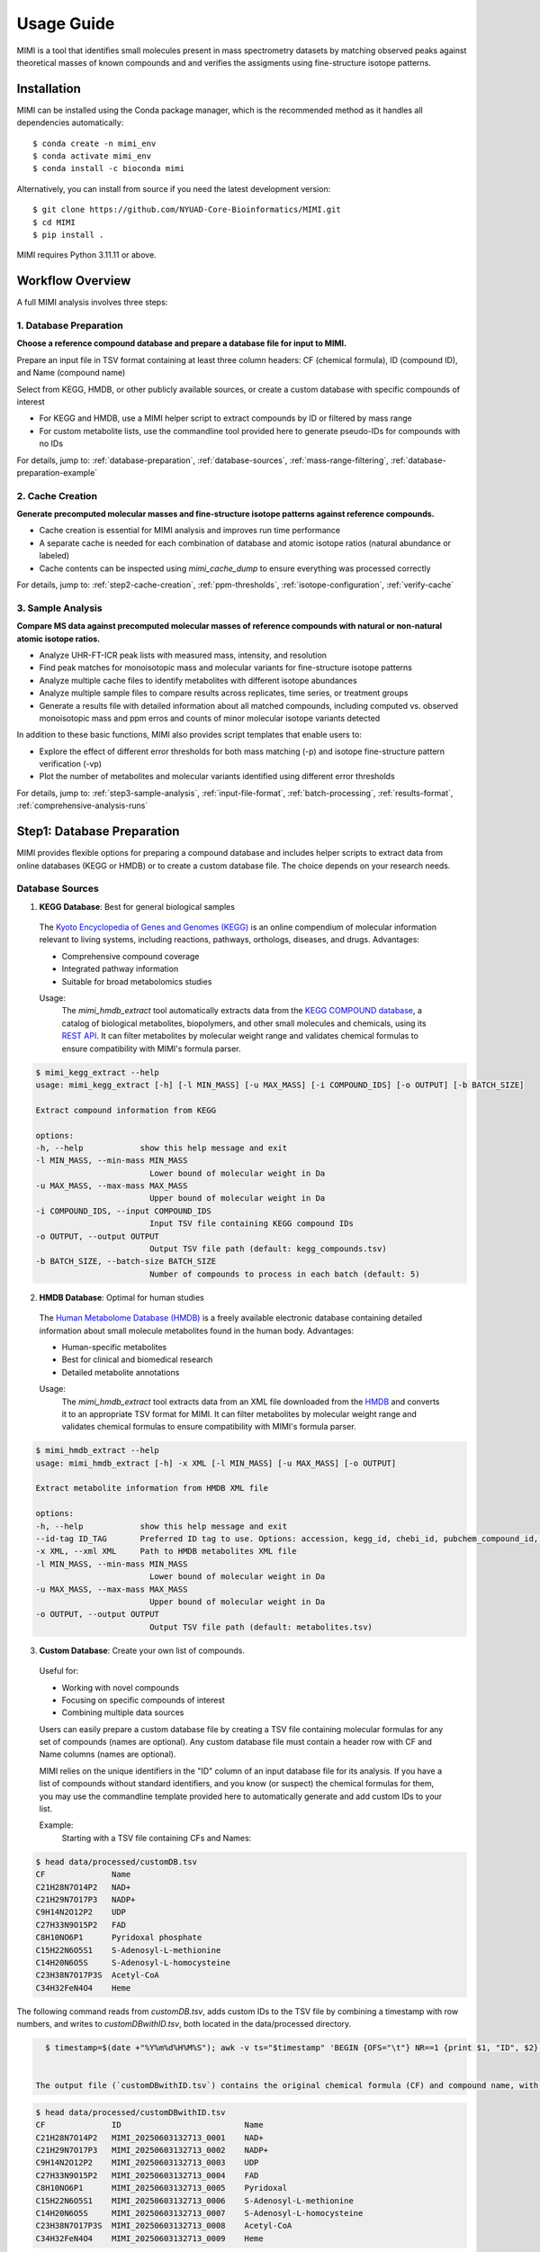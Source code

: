 Usage Guide
===========

MIMI is a tool that identifies small molecules present in mass spectrometry datasets by matching observed peaks against theoretical masses of known compounds and and verifies the assigments using fine-structure isotope patterns.

.. _installation:

Installation
------------

MIMI can be installed using the Conda package manager, which is the recommended method as it handles all dependencies automatically::

    $ conda create -n mimi_env
    $ conda activate mimi_env
    $ conda install -c bioconda mimi


Alternatively, you can install from source if you need the latest development version::

    $ git clone https://github.com/NYUAD-Core-Bioinformatics/MIMI.git
    $ cd MIMI
    $ pip install .

MIMI requires Python 3.11.11 or above.

Workflow Overview
-----------------

A full MIMI analysis involves three steps:


1. Database Preparation
~~~~~~~~~~~~~~~~~~~~~~~~

**Choose a reference compound database and prepare a database file for input to MIMI.**

Prepare an input file in TSV format containing at least three column headers: CF (chemical formula), ID (compound ID), and Name (compound name)

Select from KEGG, HMDB, or other publicly available sources, or create a custom database with specific compounds of interest

- For KEGG and HMDB, use a MIMI helper script to extract compounds by ID or filtered by mass range
- For custom metabolite lists, use the commandline tool provided here to generate pseudo-IDs for compounds with no IDs

For details, jump to: 
:ref:`database-preparation`, :ref:`database-sources`, :ref:`mass-range-filtering`, :ref:`database-preparation-example`


2. Cache Creation
~~~~~~~~~~~~~~~~~~

**Generate precomputed molecular masses and fine-structure isotope patterns against reference compounds.**

* Cache creation is essential for MIMI analysis and improves run time performance
* A separate cache is needed for each combination of database and atomic isotope ratios (natural abundance or labeled)
* Cache contents can be inspected using `mimi_cache_dump` to ensure everything was processed correctly

For details, jump to: 
:ref:`step2-cache-creation`, :ref:`ppm-thresholds`, :ref:`isotope-configuration`, :ref:`verify-cache`


3. Sample Analysis
~~~~~~~~~~~~~~~~~~~

**Compare MS data against precomputed molecular masses of reference compounds with natural or non-natural atomic isotope ratios.**

- Analyze UHR-FT-ICR peak lists with measured mass, intensity, and resolution
- Find peak matches for monoisotopic mass and molecular variants for fine-structure isotope patterns
- Analyze multiple cache files to identify metabolites with different isotope abundances
- Analyze multiple sample files to compare results across replicates, time series, or treatment groups
- Generate a results file with detailed information about all matched compounds, including computed vs. observed monoisotopic mass and ppm erros and counts of minor molecular isotope variants detected 

In addition to these basic functions, MIMI also provides script templates that enable users to:

- Explore the effect of different error thresholds for both mass matching (-p) and isotope fine-structure pattern verification (-vp)
- Plot the number of metabolites and molecular variants identified using different error thresholds

For details, jump to: 
:ref:`step3-sample-analysis`, :ref:`input-file-format`, :ref:`batch-processing`, :ref:`results-format`, :ref:`comprehensive-analysis-runs`


.. _database-preparation:

Step1: Database Preparation
---------------------------

MIMI provides flexible options for preparing a compound database and includes helper scripts to extract data from online databases (KEGG or HMDB) or to create a custom database file. The choice depends on your research needs.

.. _database-sources:

Database Sources
~~~~~~~~~~~~~~~~

1. **KEGG Database**: Best for general biological samples

  The `Kyoto Encyclopedia of Genes and Genomes (KEGG) <https://hmdb.ca/>`_ is an online compendium of molecular information relevant to living systems, including reactions, pathways, orthologs, diseases, and drugs. Advantages:

  - Comprehensive compound coverage
  - Integrated pathway information
  - Suitable for broad metabolomics studies

  Usage:
    The `mimi_hmdb_extract` tool automatically extracts data from the `KEGG COMPOUND database <https://www.genome.jp/kegg/compound/>`_, a catalog of biological metabolites, biopolymers, and other small molecules and chemicals, using its `REST API <https://www.kegg.jp/kegg/rest/keggapi.html>`_. It can filter metabolites by molecular weight range and validates chemical formulas to ensure compatibility with MIMI's formula parser. 

.. code-block:: text

    $ mimi_kegg_extract --help
    usage: mimi_kegg_extract [-h] [-l MIN_MASS] [-u MAX_MASS] [-i COMPOUND_IDS] [-o OUTPUT] [-b BATCH_SIZE]

    Extract compound information from KEGG

    options:
    -h, --help            show this help message and exit
    -l MIN_MASS, --min-mass MIN_MASS
                            Lower bound of molecular weight in Da
    -u MAX_MASS, --max-mass MAX_MASS
                            Upper bound of molecular weight in Da
    -i COMPOUND_IDS, --input COMPOUND_IDS
                            Input TSV file containing KEGG compound IDs
    -o OUTPUT, --output OUTPUT
                            Output TSV file path (default: kegg_compounds.tsv)
    -b BATCH_SIZE, --batch-size BATCH_SIZE
                            Number of compounds to process in each batch (default: 5)


2. **HMDB Database**: Optimal for human studies 

  The `Human Metabolome Database (HMDB) <https://hmdb.ca/>`_ is a freely available electronic database containing detailed information about small molecule metabolites found in the human body. Advantages:

  - Human-specific metabolites
  - Best for clinical and biomedical research
  - Detailed metabolite annotations

  Usage:
    The `mimi_hmdb_extract` tool extracts data from an XML file downloaded from the `HMDB <https://www.hmdb.ca/downloads>`_ and converts it to an appropriate TSV format for MIMI. It can filter metabolites by molecular weight range and validates chemical formulas to ensure compatibility with MIMI's formula parser.

.. code-block:: text

    $ mimi_hmdb_extract --help
    usage: mimi_hmdb_extract [-h] -x XML [-l MIN_MASS] [-u MAX_MASS] [-o OUTPUT]

    Extract metabolite information from HMDB XML file

    options:
    -h, --help            show this help message and exit
    --id-tag ID_TAG       Preferred ID tag to use. Options: accession, kegg_id, chebi_id, pubchem_compound_id, drugbank_id
    -x XML, --xml XML     Path to HMDB metabolites XML file
    -l MIN_MASS, --min-mass MIN_MASS
                            Lower bound of molecular weight in Da
    -u MAX_MASS, --max-mass MAX_MASS
                            Upper bound of molecular weight in Da
    -o OUTPUT, --output OUTPUT
                            Output TSV file path (default: metabolites.tsv)

3. **Custom Database**: Create your own list of compounds.

  Useful for:

  - Working with novel compounds
  - Focusing on specific compounds of interest
  - Combining multiple data sources

  Users can easily prepare a custom database file by creating a TSV file containing molecular formulas for any set of compounds (names are optional). Any custom database file must contain a header row with CF and Name columns (names are optional).

  MIMI relies on the unique identifiers in the "ID" column of an input database file for its analysis. If you have a list of compounds without standard identifiers, and you know (or suspect) the chemical formulas for them, you may use the commandline template provided here to automatically generate and add custom IDs to your list.

  Example:
    Starting with a TSV file containing CFs and Names:

.. code-block:: text

    $ head data/processed/customDB.tsv
    CF              Name
    C21H28N7O14P2   NAD+
    C21H29N7O17P3   NADP+
    C9H14N2O12P2    UDP
    C27H33N9O15P2   FAD
    C8H10NO6P1      Pyridoxal phosphate
    C15H22N6O5S1    S-Adenosyl-L-methionine
    C14H20N6O5S     S-Adenosyl-L-homocysteine
    C23H38N7O17P3S  Acetyl-CoA
    C34H32FeN4O4    Heme


The following command reads from `customDB.tsv`, adds custom IDs to the TSV file by combining a timestamp with row numbers, and writes to `customDBwithID.tsv`, both located in the data/processed directory.


.. code-block:: text
   
    $ timestamp=$(date +"%Y%m%d%H%M%S"); awk -v ts="$timestamp" 'BEGIN {OFS="\t"} NR==1 {print $1, "ID", $2} NR>1 {printf "%s\tMIMI_%s_%04d\t%s\n", $1, ts, NR-1, $2}' data/processed/customDB.tsv | sed 's/\r//' > data/processed/customDBwithID.tsv


  The output file (`customDBwithID.tsv`) contains the original chemical formula (CF) and compound name, with an additional ID column. Each ID is prefixed with `MIMI_` followed by a timestamp and a sequential number, ensuring unique identifiers for each compound.

.. code-block:: text

    $ head data/processed/customDBwithID.tsv
    CF              ID                          Name
    C21H28N7O14P2   MIMI_20250603132713_0001    NAD+
    C21H29N7O17P3   MIMI_20250603132713_0002    NADP+
    C9H14N2O12P2    MIMI_20250603132713_0003    UDP
    C27H33N9O15P2   MIMI_20250603132713_0004    FAD
    C8H10NO6P1      MIMI_20250603132713_0005    Pyridoxal
    C15H22N6O5S1    MIMI_20250603132713_0006    S-Adenosyl-L-methionine
    C14H20N6O5S     MIMI_20250603132713_0007    S-Adenosyl-L-homocysteine
    C23H38N7O17P3S  MIMI_20250603132713_0008    Acetyl-CoA
    C34H32FeN4O4    MIMI_20250603132713_0009    Heme



.. _mass-range-filtering:

Mass Range Filtering
~~~~~~~~~~~~~~~~~~~~

All database preparation methods support mass filtering to focus on your range of interest:

- `-l`: Lower mass limit
  
  - Excludes compounds below specified mass
  - Example: `-l 40` removes compounds < 40 Da
  - Useful for filtering out small molecules/contaminants

- `-u`: Upper mass limit
  
  - Excludes compounds above specified mass
  - Example: `-u 1000` removes compounds > 1000 Da
  - Helps focus on relevant mass ranges

Example: `-l 40 -u 1000` retains only compounds between 40-1000 Da.


.. _database-preparation-example:

Database Preparation Example
~~~~~~~~~~~~~~~~~~~~~~~~~~~~

Here's how to prepare databases from different sources using a typical mass range of 40-1000 Da (based on common MS data ranges):

1. **From KEGG**::


    # Extract compounds
    $ mimi_kegg_extract -l 40 -u 1000 -o data/processed/kegg_compounds_40_1000Da.tsv



    # Example output from KEGG:
    $ head -20  data/processed/kegg_compounds_40_1000Da.tsv 
    # Run Date: 2025-06-09 18:12:24
    # Command: mimi_kegg_extract -l 40 -u 1000 -o data/processed/kegg_compounds_40_1000Da.tsv
    # Number of compounds: 16089     
    #
    # compound         KEGG Compound Database
    # cpd              Release 114.0+/06-09, Jun 25
    #                  Kanehisa Laboratories
    # 
    # Mass range: 40.0-1000.0 Da
    #
    CF          ID      Name
    C5H8O5      C02994  L-Xylono-1,4-lactone
    C7H3Br2NO   C04178  Bromoxynil
    C15H12O4    C16760  Aloe emodin anthrone
    C12H3Cl7O   C15213  2,2',3',4,4',5,5'-Heptachloro-3-biphenylol
    C15H22O3    C22629  5-Dehydro-6-demethoxyfumagillol
    C20H26O2    C15142  3-Methoxy-D-homoestra-1,3,5(10),8-tetraen-17abeta-ol
    C30H46O8    C08876  Neriifolin
    C20H32O2    C15176  17-Methyl-5alpha-androst-2-ene-1alpha,17beta-diol
    C15H10O7    C100726-Hydroxyluteolin

    

    # Sort by compound ID (second column). Skips the comments and header lines.
    $ { head -n 11 data/processed/kegg_compounds_40_1000Da.tsv; tail -n +12 data/processed/kegg_compounds_40_1000Da.tsv | sort -k2,2; } > data/processed/kegg_compounds_40_1000Da_sorted.tsv

    # Finally remove duplicate chemical formulas
    $ { head -n 11 data/processed/kegg_compounds_40_1000Da_sorted.tsv; tail -n +12 data/processed/kegg_compounds_40_1000Da_sorted.tsv | awk '!seen[$1]++'; } > data/processed/kegg_compounds_40_1000Da_sorted_uniq.tsv

    # Count the number of compounds, including the comments and header lines
    $ wc -l data/processed/kegg_compounds_40_1000Da_sorted_uniq.tsv
    8540 data/processed/kegg_compounds_40_1000Da_sorted_uniq.tsv


    # The number of unique compounds
    $ expr 8540 - 11
    8529

2. **From HMDB**::

    # First download the HMDB XML file, then extract compounds
    $ mimi_hmdb_extract -l 40 -u 1000 -x data/raw/hmdb_metabolites.xml -o data/processed/hmdb_compounds_40_1000Da.tsv

    # Example output from HMDB:
    head -20  data/processed/hmdb_compounds_40_1000Da.tsv
    # Run Date: 2025-06-09 19:43:08
    # Command: mimi_hmdb_extract -l 40 -u 1000 -x data/raw/hmdb_metabolites.xml -o data/processed/hmdb_compounds_40_1000Da.tsv
    # Number of metabolites: 121144    
    # HMDB Metabolites Database
    # Version: 5.0
    # HMDB XML Database Creation: 2005-11-16 15:48:42 UTC
    # HMDB XML Database Last Update: 2021-10-13 17:34:04 UTC
    # Mass range: 40.0 to 1000.0 Da
    #
    CF          ID          Name
    C7H11N3O2   HMDB06704   Protein arginine N-methyltransferase 3
    C3H10N2     HMDB60172   Ornithine decarboxylase
    C4H6O3      HMDB06544   2-oxoglutarate receptor 1
    C4H8O3      HMDB00008   L-lactate dehydrogenase A-like 6B
    C19H24O3    HMDB04991   UDP glycosyltransferase 1 family polypeptide A7
    C4H8O3      HMDB00357   Novel protein similar to 3-hydroxymethyl-3-methylglutaryl-Coenzyme A lyase (Hydroxymethylglutaricaciduria)
    C9H12N2O5   HMDB00012   DNA dC->dU-editing enzyme APOBEC-3G
    C9H13N3O4   HMDB00014   DNA dC->dU-editing enzyme APOBEC-3G
    C21H30O4    HMDB00015   Steroid 21-hydroxylase
    C21H30O3    HMDB00016   Steroid 21-hydroxylase



    # Then sort by compound ID (second column). Skips the comments and header lines.
    $ { head -n 10 data/processed/hmdb_compounds_40_1000Da.tsv; tail -n +11 data/processed/hmdb_compounds_40_1000Da.tsv | sort -k2,2; } > data/processed/hmdb_compounds_40_1000Da_sorted.tsv

    # Finally remove duplicate chemical formulas
    $ { head -n 10 data/processed/hmdb_compounds_40_1000Da_sorted.tsv; tail -n +11 data/processed/hmdb_compounds_40_1000Da_sorted.tsv | awk '!seen[$1]++'; } > data/processed/hmdb_compounds_40_1000Da_sorted_uniq.tsv


    # Count the number of unique compounds, including the comments and header lines
    $ wc -l data/processed/hmdb_compounds_40_1000Da_sorted_uniq.tsv
    20112 data/processed/hmdb_compounds_40_1000Da_sorted_uniq.tsv


    # The number of unique compounds
    $ expr 20112 - 10
    20102

The output in both cases will be a TSV file containing:

- Comments and header lines(Database version and last release or update date)
- Chemical formulas (CF)
- Compound IDs (ID)
- Compound names (Name)
- Only compounds within the specified mass range if mass range filtering is used

This mass range we used is suitable for typical MS data, as shown in this example data::

    $ head -4 data/processed/testdata1.asc 
    43.16184    1089317  0.00003
    43.28766    1115802  0.00003
    43.28946    1226947  0.00003
    43.30269    1107425  0.00005
    
    $head -4  data/processed/testdata2.asc 
    43.16185    991278.47   0.00003
    43.28765    1093485.96  0.00003
    43.28946    1104252.3   0.00003
    43.3027     1018831	    0.00005



    $tail  -4  data/processed/testdata1.asc 
    999.50487   2941816 0.02121
    999.52689   2547575 0.01782
    999.90084   1347088 0.00892
    999.99347   2578292 0.00277
    
    $tail  -4  data/processed/testdata2.asc 
    999.50507   2794725.2   0.02121
    999.52709   2343769     0.01782
    999.90104   1225850.08  0.00892
    999.99367   2552509.08  0.00277


.. _step2-cache-creation:

Step2: Cache Creation
---------------------

Create cache files to store precomputed molecular masses and isotope patterns. This step is essential for:

- Fast analysis performance
- Initial setup before any analysis
- Updates when:

    * Database changes
    * Isotope settings change
    * New project begins

.. code-block:: text

    $ mimi_cache_create  --help
    usage: mimi_cache_create [-h] [-l JSON] [-n CUTOFF] -d DBTSV [DBTSV ...] -i {pos,neg} -c DBBINARY

    Molecular Isotope Mass Identifier

    options:
    -h, --help            show this help message and exit
    -l JSON, --label JSON
                            Labeled atoms
    -n CUTOFF, --noise CUTOFF
                            Threshold for filtering molecular isotope variants with relative abundance below CUTOFF w.r.t. the monoisotopic mass (defaults to 1e-5)
    -d DBTSV [DBTSV ...], --dbfile DBTSV [DBTSV ...]
                            File(s) with list of compounds
    -i {pos,neg}, --ion {pos,neg}
                            Ionisation mode
    -c DBBINARY, --cache DBBINARY
                            Binary DB output file (if not specified, will use base name from JSON file)

For natural abundance compounds, use:

.. code-block:: text

    $ mimi_cache_create -i neg -d data/processed/kegg_compounds_40_1000Da_sorted_uniq.tsv -c outdir/nat_nist

Expected Output: A binary cache file containing precomputed masses and isotope patterns for all compounds in your database.
This file will be used for fast matching during analysis.

.. _isotope-configuration:

Isotope Configuration
~~~~~~~~~~~~~~~~~~~~~

MIMI uses atomic weights and natural isotope abundances from the National Institute of Standards and Technology (NIST). The original data, sourced from the `NIST Atomic Weights database <https://www.nist.gov/pml/atomic-weights-and-isotopic-compositions-relative-atomic-masses>`_, was converted from plain text to JSON format for easier processing and is distributed with MIMI as `natural_isotope_abundance_NIST.json <https://raw.githubusercontent.com/NYUAD-Core-Bioinformatics/MIMI/refs/heads/main/mimi/data/natural_isotope_abundance_NIST.json>`_. This file serves as the foundation for all isotopic calculations.

For each element in `natural_isotope_abundance_NIST.json`, it provides detailed information about all its naturally occurring isotopes, including:

1. **Element Organization**: Data is organized by element symbol (e.g., "H", "C", "O", etc.)
2. **Isotope Information**: For each isotope of an element, the file includes:

   - `periodic_number`: The atomic number of the element
   - `element_symbol`: The chemical symbol of the element
   - `nominal_mass`: The mass number (number of protons + neutrons)
   - `exact_mass`: The precise atomic mass in atomic mass units (u)
   - `isotope_abundance`: The relative abundance of the isotope in nature

Example entry for Carbon (C) in `natural_isotope_abundance_NIST.json <https://raw.githubusercontent.com/NYUAD-Core-Bioinformatics/MIMI/refs/heads/main/mimi/data/natural_isotope_abundance_NIST.json>`_:

.. code-block:: text

    "C": [
        {
            "periodic_number": 6,
            "element_symbol": "C",
            "nominal_mass": 12,
            "exact_mass": 12.0,
            "isotope_abundance": 0.9893
        },
        {
            "periodic_number": 6,
            "element_symbol": "C",
            "nominal_mass": 13,
            "exact_mass": 13.00335483507,
            "isotope_abundance": 0.0107
        }
    ]

This data is used for:

- Calculating exact molecular masses
- Determining molecular isotope patterns
- Computing Molecular abundances



.. _label-option:

The --label Option for Stable Isotope Labeling
~~~~~~~~~~~~~~~~~~~~~~~~~~~~~~~~~~~~~~~~~~~~~~

For samples with stable isotope labeling, you can override the natural abundance values using the `--label` (`-l`) option with a custom JSON file. This is particularly useful for experimental studies using stable isotope labeling with:

- Carbon (13C)
- Hydrogen (2H)
- Nitrogen (15N)
- Oxygen (17O, 18O)
- Sulfur (33S, 34S)

Key points about the `--label` option:

- Only specify the elements you want to override
- Isotope abundances must sum to 1.0 (MIMI verifies this)

Example: For 95% 13C labeling, you can use the provided configuration file at `C13_95.json <https://raw.githubusercontent.com/NYUAD-Core-Bioinformatics/MIMI/refs/heads/main/data/processed/C13_95.json>`_:

::

    C13_95.json 
    {
      "C": [
        {
          "periodic_number": 6,
          "element_symbol": "C",
          "nominal_mass": 12,
          "exact_mass": 12.000,
          "isotope_abundance": 0.05
        },
        {
          "periodic_number": 6,
          "element_symbol": "C",
          "nominal_mass": 13,
          "exact_mass": 13.00335484,
          "isotope_abundance": 0.95
        }
      ]
    }

For C13-95% labeled compounds, create a cache with the isotope configuration::

    mimi_cache_create -i neg -l data/processed/C13_95.json -d data/processed/kegg_compounds_40_1000Da_sorted_uniq.tsv -c outdir/C13_95

Expected Output: A cache file with isotope patterns adjusted for C13-95% labeling. 

Use this when analyzing labeled samples.

.. _verify-cache:

Verify Cache
~~~~~~~~~~~~

Before proceeding with analysis, it's good practice to verify your cache contents. This helps ensure that the compounds and their isotope patterns were processed correctly::
    
    mimi_cache_dump outdir/nat_nist.pkl -n 2 -i 2

.. code-block:: text

    $ mimi_cache_dump outdir/nat_nist.pkl -n 2 -i 2
    # Cache Metadata:
    # Creation Date: 2025-06-03T14:47:08
    # MIMI Version: 1.0.0

    # Creation Parameters:
    # Full Command: /Users/aaa/anaconda3/envs/v_mimi/bin/mimi_cache_create -i neg -d data/processed/kegg_compounds_40_1000Da_sorted_uniq.tsv -c outdir/nat_nist
    # Ionization Mode: neg
    # Labeled Atoms File: None
    # Compound DB Files: data/processed/kegg_compounds_40_1000Da_sorted_uniq.tsv
    # Cache Output File: outdir/nat_nist.pkl
    # Isotope Data File: mimi/data/natural_isotope_abundance_NIST.json

    ============================================================
    Compound ID:      C00002
    Name:             ATP
    Formula:          [12]C10[1]H16[14]N5[16]O13[31]P3
    Mono-isotopic:    Yes (most abundant isotope)
    Mass:             505.988470
    Relative Abund:   1.000000 (reference)
    ------------------------------------------------------------
    ISOTOPE VARIANTS:
    Variant #1:
    Formula:        [12]C9 [13]C1 [1]H16 [14]N5 [16]O13 [31]P3
    Mono-isotopic:  No (isotope variant)
    Mass:           506.991825
    Relative Abund: 0.108157 (expected)
    ------------------------------------------------------------
    Variant #2:
    Formula:        [12]C10 [1]H16 [14]N5 [16]O12 [18]O1 [31]P3
    Mono-isotopic:  No (isotope variant)
    Mass:           507.992715
    Relative Abund: 0.026715 (expected)
    ------------------------------------------------------------

    ============================================================
    Compound ID:      C00003
    Name:             NAD+
    Formula:          [12]C21[1]H28[14]N7[16]O14[31]P2
    Mono-isotopic:    Yes (most abundant isotope)
    Mass:             663.109671
    Relative Abund:   1.000000 (reference)
    ------------------------------------------------------------
    ISOTOPE VARIANTS:
    Variant #1:
    Formula:        [12]C20 [13]C1 [1]H28 [14]N7 [16]O14 [31]P2
    Mono-isotopic:  No (isotope variant)
    Mass:           664.113026
    Relative Abund: 0.227130 (expected)
    ------------------------------------------------------------
    Variant #2:
    Formula:        [12]C21 [1]H28 [14]N7 [16]O13 [18]O1 [31]P2
    Mono-isotopic:  No (isotope variant)
    Mass:           665.113916
    Relative Abund: 0.028770 (expected)
    ------------------------------------------------------------

Computing Molecular abundances
~~~~~~~~~~~~~~~~~~~~~~~~~~~~~~~

This guide explains how to calculate the relative abundance of a specific isotopologue in a molecule, accounting for both the fractional abundance of minor isotopes and their combinatorial placement within the molecule.

**Key Concepts:**

- **Isotopologue:** A molecule variant with specific isotopic composition.
- **Fractional Abundance:** The ratio of a minor isotope's natural abundance to the most abundant isotope of that element.
- **Combinatorial Factor:** The number of ways minor isotopes can be arranged within the molecule (binomial coefficient).
- **Relative Abundance:** The final likelihood of observing this isotopologue in mass spectrometry.

**Algorithm:**

1. **Initialize** the relative abundance to 1.

2. **For each isotope in the molecule**:
   - If it is a *minor isotope* (not the most abundant isotope for its element):
   
     a. Compute the **abundance factor**:

     .. math::

        \text{abundance_factor} = \left(\frac{\text{isotope_abundance}}{\text{highest_abundance}}\right)^{\text{count}}


     b. Update the relative abundance:

     .. math::

        \text{relative_abundance} *= \text{abundance_factor} \times \text{total_atoms_of_element}

   - If it is the **major isotope** (most abundant), it does not affect the calculation (factor = 1).

3. The **final relative abundance** is the product of all these factors.


Let's work through a detailed example calculation for the following molecular isotope



**Molecular Composition:**

- **Formula:** [12]C19 [13]C2 [1]H28 [14]N7 [16]O13 [17]O1 [31]P2
- **Carbon:** 21 atoms total (Nineteen [12]C and two [13]C)
- **Hydrogen:** 28 atoms (Twenty-eight [1]H only)
- **Nitrogen:** 7 atoms (Seven [14]N only)
- **Oxygen:** 14 atoms total (Thirteen [16]O and one [17]O)
- **Phosphorus:** 2 atoms (Two [31]P only)

**Natural Abundances:**

- 13C: 0.0107 (minor),  12C: 0.9893 (major)
- 17O: 0.00038 (minor), 16O: 0.99757 (major)

**Step 1: Calculate abundance factors**

- For 13C:

  .. math::

     \left(\frac{0.0107}{0.9893}\right)^2  = (0.0108)^2  = 0.00011664

- For 17O:

  .. math::

     \frac{0.00038}{0.99757} \approx 0.000381





**Step 2: Compute final relative abundance**

- Final relative abundance:

  .. math::

     (0.00011664 \times 21) \times  (0.000381 \times 14) = 0.00001306

Thus, the **relative abundance** of the isotopologue **[12]C19 [13]C2 [1]H28 [14]N7 [16]O13 [17]O1 [31]P2** is approximately **0.000013** which is the same as the result from the MIMI software.

.. code-block:: text

    $ mimi_cache_dump outdir/nat_nist.pkl -n 2 -i 30 | grep -A5  "Variant #26:" 
    Variant #26:
    Formula:        [12]C19 [13]C2 [1]H28 [14]N7 [16]O13 [17]O1 [31]P2
    Mono-isotopic:  No (isotope variant)
    Mass:           666.120598
    Relative Abund: 0.000013 (expected)





.. _step3-sample-analysis:

Step3: Sample Analysis
----------------------

After preparing your database and creating the cache files, you can analyze your mass spectrometry data using the mimi_mass_analysis command. This command matches your experimental peak lists against the precomputed theoretical masses and isotope patterns stored in the cache files.

.. code-block:: text

   
    $ mimi_mass_analysis --help
    usage: mimi_mass_analysis [-h] -p PPM -vp VPPM -c DBBINARY [DBBINARY ...] -s SAMPLE [SAMPLE ...] -o OUTPUT

    Molecular Isotope Mass Identifier

    options:
    -h, --help            show this help message and exit
    -p PPM, --ppm PPM     Parts per million for the mono isotopic mass of chemical formula
    -vp VPPM              Parts per million for verification of isotopes
    -c DBBINARY [DBBINARY ...], --cache DBBINARY [DBBINARY ...]
                            Binary DB input file(s)
    -s SAMPLE [SAMPLE ...], --sample SAMPLE [SAMPLE ...]
                            Input sample file
    -o OUTPUT, --output OUTPUT
                            Output file

The command requires two main inputs:

- One or more cache files (.pkl format) specified with --cache (-c) that contain the theoretical masses and patterns to match against
- One or more sample files (.asc format) specified with --sample (-s) containing your experimental peak lists

A key feature of MIMI is its flexibility in handling multiple datasets simultaneously. You can:

- Compare a single sample against multiple cache files with different isotope configurations
- Analyze multiple samples against a single cache file
- Process any combination of samples and cache files in parallel

This versatility makes MIMI particularly valuable for:

- Analyzing samples containing isotope-labeled standards
- Comparing time series measurements
- Contrasting treated vs untreated samples
- Examining samples under different experimental conditions



.. _input-file-format:

Mass spectrometry data input format
~~~~~~~~~~~~~~~~~~~~~~~~~~~~~~~~~~~

MIMI accepts mass spectrometry data in .asc format. Each line contains three columns:

- Mass (m/z)
- Intensity
- Resolution

Example input file (data/processed/testdata1.asc)::

    $ head -4 data/processed/testdata1.asc 
    43.16184    1089317  0.00003
    43.28766    1115802  0.00003
    43.28946    1226947  0.00003
    43.30269    1107425  0.00005

Now you're ready to analyze your mass spectrometry data. The analysis command matches your sample masses against the precomputed database and verifies matches using isotope patterns

.. code-block:: text


    $ mimi_mass_analysis -p 0.5 -vp 0.5 -c outdir/nat outdir/C13_95 -s data/processed/testdata1.asc -o outdir/results.tsv

Key parameters:

- `-p 0.5`: Mass matching tolerance (0.5 ppm) - controls how close the observed mass needs to be to the theoretical mass
- `-vp 0.5`: Isotope pattern verification tolerance (0.5 ppm) - controls how well the isotope pattern must match
- `-c`: Cache files to use (can specify multiple for comparing natural and labeled patterns)
- `-s`: Sample file to analyze (in .asc format)
- `-o`: Output file for results

.. _ppm-thresholds:

PPM Thresholds
~~~~~~~~~~~~~~

The PPM threshold affects match precision and reliability:

- **<0.5 ppm**: Excellent mass accuracy, high confidence in exact mass identification
- **0.5 - 1 ppm**: Good mass accuracy, reliable identification with isotope pattern validation
- **1-2 ppm**: Lower mass accuracy, less reliable identifications
- **>2 ppm**: Not recommended for high-resolution mass spectrometry data

Example::

    # High confidence analysis
    $ mimi_mass_analysis -p 0.5 -vp 0.5 -c outdir/nat -s data/processed/testdata1.asc -o outdir/results_excellent.tsv

    # Standard confidence analysis
    $ mimi_mass_analysis -p 1.0 -vp 1.0 -c outdir/nat -s data/processed/testdata1.asc -o outdir/results_good.tsv




.. _batch-processing:

Batch Processing
~~~~~~~~~~~~~~~~

MIMI supports processing multiple samples and multiple caches in a single run::

    $ mimi_mass_analysis -p 0.5 -vp 0.5 -c outdir/nat_nist outdir/C13_95 -s data/processed/testdata1.asc data/processed/testdata2.asc  -o outdir/results.tsv

   
    $ head -4 outdir/results.tsv; cat   outdir/results.tsv | grep -A6  C00147
    Log file /Users/aaa/test/log/results_20250609_223014.log
                                                                                        data/processed/testdata1.asc                                                                                    data/processed/testdata2.asc
                                                                                        nat_nist                                                 C13_95                                                 nat                                                       C13_95
    CF       ID     Name              C H N O P S nat_nist_mass      C13_95_mass        mass_measured error_ppm           intensity iso_count    mass_measured error_ppm            intensity iso_count mass_measured error_ppm             intensity   iso_count mass_measured  error_ppm           intensity    iso_count
    C5H5N5   C00147 Adenine           5 5 5 0 0 0 134.0472187163     139.06399291629998 134.04721     0.0650241017383722  9287320   2            139.06397     0.16478960145023944  159644896 4         134.04722     -0.009576476318665454 10030305.6  2         139.06396      0.2366989418442906  143680406.4  4
    C5H9NO2  C00148 L-Proline         5 9 1 2 0 0 114.05605206664    119.07282626664002 114.05603     0.19347189035452655 20271514  3            119.07282     0.052628632616788074 78100088  3         114.05601      0.36882426880317554  18852508.02 3         119.0728       0.220593067653808   72633081.84  3
    C4H6O5   C00149 (S)-Malate        4 6 0 5 0 0 133.01424682422999 137.02766618423    133.01427    -0.1742352460596866  4272635   2            137.02766     0.04513125094193654  2712827   1         133.01424      0.05130450419853602  4229908.65  2         137.02769     -0.1738026391616008  2550057.38   1
    C4H8N2O3 C00152 L-Asparagine      4 8 2 3 0 0 131.04621565841    135.05963501841    131.04618     0.27210560666728895 4508435   2            135.0596      0.2592810946979107   113403128 5         131.04617      0.34841456341916127  4418266.3   2         135.0596       0.2592810946979107  123609409.5  5
    C6H6N2O  C00153 Nicotinamide      6 6 2 1 0 0 121.04073635481    NO_MASS_MATCH      121.04076    -0.19534902648706173 646772    1                                                                   121.04075     -0.1127322124761087   640304.28   1
    C4H9NO2S C00155 L-Homocysteine    4 9 1 2 0 1 134.02812324104002 138.04154260104002 134.02813    -0.05042941600803985 2003065   2            138.04159     -0.3433673595599844  566288    4         134.02816     -0.274263036027993    1882881.1   2         138.04156     -0.12604147747949546 554962.24    4
    C7H6O3   C00156 4-Hydroxybenzoate 7 6 0 3 0 0 137.02441758509002 NO_MASS_MATCH      137.02447    -0.382522406671574   27237690  2                                                                   137.02444     -0.16358332604462747  87231044.64 2

Support for multiple data bases
~~~~~~~~~~~~~~~~~~~~~~~~~~~~~~~

MIMI supports processing multiple data bases in a single run. In this example, we create two data bases from KEGG and HMDB and then analyze the testdata1.asc file against both data bases::

    
    # Extract compounds, use KEGG IDs as the compound ID if available, otherwise it falls back to HMDB IDs
    $ mimi_hmdb_extract --id-tag kegg_id  -l 40 -u 1000 -x data/raw/hmdb_metabolites.xml -o data/processed/hmdb_compounds_40_1000Da.tsv

    # Count the number of compounds with KEGG IDs
    $ egrep -v "^HMDB|^#|^CF"  data/processed/hmdb_compounds_40_1000Da.tsv | wc -l
    121140


    # Sort by compound ID (second column). Skips the comments and header lines.
    $ { head -n 10 data/processed/hmdb_compounds_40_1000Da.tsv; tail -n +11 data/processed/hmdb_compounds_40_1000Da.tsv | sort -k2,2; } > data/processed/hmdb_compounds_40_1000Da_sorted.tsv

    # Remove duplicate chemical formulas
    $ { head -n 10 data/processed/hmdb_compounds_40_1000Da_sorted.tsv; tail -n +11 data/processed/hmdb_compounds_40_1000Da_sorted.tsv | awk '!seen[$1]++'; } > data/processed/hmdb_compounds_40_1000Da_sorted_uniq.tsv
    

    # Count the number of compounds with KEGG IDs
    $egrep -v "^HMDB|^#|^CF"  data/processed/hmdb_compounds_40_1000Da_sorted_uniq.tsv | wc -l
    20098

    # Kegg compounds already created in the previous example
    $ mimi_cache_create -i neg -d data/processed/kegg_compounds_40_1000Da_sorted_uniq.tsv -c outdir/kegg
    
    
    $ mimi_cache_create -i neg -d data/processed/hmdb_compounds_40_1000Da_sorted_uniq.tsv -c outdir/hmdb

    $ mimi_mass_analysis -p 0.5 -vp 0.5 -c outdir/kegg -c outdir/hmdb -s data/processed/testdata1.asc -o outdir/results.tsv


    $ head outdir/results.tsv 
    Log file    /Users/nr83/test/log/results_20250610_084653.log
                                                                                                                                                        data/processed/testdata1.asc                            
                                                                                                                                                        kegg                                                            hmdb            
    CF            ID        Name                                                       C   H   N  O  P  S  kegg_mass                hmdb_mass           mass_measured   error_ppm               intensity   iso_count   mass_measured   error_ppm               intensity   iso_count
    H3PO4         C00009    Orthophosphate                                             0   3   0  4  1  0  96.96961910639001        96.96961910639001   96.96959        0.3001598880622085      124803888   0           96.96959        0.3001598880622085      124803888   0
    H4P2O7        C00013    Diphosphate                                                0   4   0  7  2  0  176.93594999575          176.93594999575     176.93595       -2.4019898027273073e-05 3323336     0           176.93595       -2.4019898027273073e-05 3323336     0
    C15H22N6O5S   C00019    S-Adenosyl-L-methionine                                    15  22  6  5  0  1  397.12996254089          CF_CONFLICT         397.12984       0.3085662165101871      1360441     4                
    C10H14N5O7P   C00020    AMP                                                        10  14  5  7  1  0  346.05580834178          346.05580834178     346.0558        0.02410530271673412     3847223     1           346.0558        0.02410530271673412     3847223     1
    C14H20N6O5S   C00021    S-Adenosyl-L-homocysteine                                  14  20  6  5  0  1  383.11431247643003       383.11431247643003  383.11448       -0.43726784546911773    1524971     8           383.11448       -0.43726784546911773    1524971     8
    C5H9NO4       C00025    L-Glutamate                                                5   9   1  4  0  0  146.04588130578003       146.04588130578003  146.04582       0.4197706877343145      13906306    1           146.04582       0.4197706877343145      13906306    1
  
    $ tail  outdir/results.tsv 

    C11H21NO2     HMDB62669  11-nitro-1-undecene                                       11  21  1  2  0  0  NO_MAPPED_ID             198.1499524534                                                                      198.14989        0.31518251320303503     30164902    2
    C10H14O4S     HMDB62720  Colorectal cancer                                         10  14  0  4  0  1  NO_MAPPED_ID             229.0540036369                                                                      229.05404        -0.15875339178812753    698721664   7
    C8H8O4S       HMDB62775  4-Vinylphenol sulfate                                     8   8   0  4  0  1  NO_MAPPED_ID             199.00705344352002                                                                  199.00707        -0.08319544302948242    23203078    6
    C21H30O8S     HMDB62779  Cortisol 21-sulfate                                       21  30  0  8  0  1  NO_MAPPED_ID             441.15886263086                                                                     441.15885        0.028631092165590618    44812988    7
    C22H20OS      HMDB62791  (2,3-diphenylcyclopropyl)methyl Phenyl Sulfoxide          22  20  0  1  0  1  NO_MAPPED_ID             331.11620997157                                                                     331.11634        -0.3926972647329244     2713798     1
    C10H10N2O3S   HMDB62793  6-(2-amino-2-carboxyethyl)-4-hydroxybenzothiazole         10  10  2  3  0  1  NO_MAPPED_ID             237.03393689727                                                                     237.03394        -0.013089813408074368   6989369     2
    C22H44O4      HMDB72839  MG(19:0/0:0/0:0)                                          22  44  0  4  0  0  NO_MAPPED_ID             371.3166834294                                                                      371.31674        -0.1523513554154912     4211805     0
    C13H26O4      HMDB72866  MG(10:0/0:0/0:0)                                          13  26  0  4  0  0  NO_MAPPED_ID             245.17583284926002                                                                  245.17573        0.41949183504749804     231282528   1
    C21H40O5      HMDB92901  De Novo Triacylglycerol Biosynthesis TG(8:0/10:0/i-24:0)  21  40  0  5  0  0  NO_MAPPED_ID             371.28029792005                                                                     371.28019        0.2906700155512381      9494584     0
    C8H18O5       HMDB94708  Colorectal cancer                                         8   18  0  5  0  0  NO_MAPPED_ID             193.10814721099                                                                     193.10819        -0.2215805527299022     1863537     1



.. _results-format:

Results Format
~~~~~~~~~~~~~~

The output TSV file contains these columns:

- **CF**: Chemical formula of the matched compound
- **ID**: Compound identifier from the original database
- **Name**: Compound name
- **C**: Number of carbon atoms
- **H**: Number of hydrogen atoms
- **N**: Number of nitrogen atoms
- **O**: Number of oxygen atoms
- **P**: Number of phosphorus atoms
- **S**: Number of sulfur atoms
- **nat**: Calculated mass for natural abundance(User specified)
- **C13_95**: Calculated mass for C13-labeled (User specified)
- **mass_measured**: Observed mass in the sample
- **error_ppm**: Parts per million difference between calculated and observed mass
- **intensity**: Signal intensity in the sample
- **iso_count**: Number of isotopes detected

Example output file::

    $ mimi_mass_analysis -g  -p 0.5 -vp 0.5 -c outdir/nat outdir/C13_95 -s data/processed/testdata1.asc data/processed/testdata2.asc -o outdir/results.tsv

    $ head -4 outdir/results.tsv; cat   outdir/results.tsv | grep -A6  C00147
    Log file /Users/aaa/test/log/results_20250609_223014.log
                                                                                        data/processed/testdata1.asc                                                                                    
                                                                                        nat_nist                                                      C13_95                                                 
    CF       ID     Name              C H N O P S nat_nist_åmass           C13_95_mass        mass_measured error_ppm           intensity iso_count    mass_measured error_ppm            intensity iso_count 
    C5H5N5   C00147 Adenine           5 5 5 0 0 0 134.0472187163     139.06399291629998 134.04721     0.0650241017383722  9287320   2            139.06397     0.16478960145023944  159644896 4         
    C5H9NO2  C00148 L-Proline         5 9 1 2 0 0 114.05605206664    119.07282626664002 114.05603     0.19347189035452655 20271514  3            119.07282     0.052628632616788074 78100088  3         
    C4H6O5   C00149 (S)-Malate        4 6 0 5 0 0 133.01424682422999 137.02766618423    133.01427    -0.1742352460596866  4272635   2            137.02766     0.04513125094193654  2712827   1         
    C4H8N2O3 C00152 L-Asparagine      4 8 2 3 0 0 131.04621565841    135.05963501841    131.04618     0.27210560666728895 4508435   2            135.0596      0.2592810946979107   113403128 5         
    C6H6N2O  C00153 Nicotinamide      6 6 2 1 0 0 121.04073635481    NO_MASS_MATCH      121.04076    -0.19534902648706173 646772    1
    C4H9NO2S C00155 L-Homocysteine    4 9 1 2 0 1 134.02812324104002 138.04154260104002 134.02813    -0.05042941600803985 2003065   2            138.04159     -0.3433673595599844  566288    4
    C7H6O3   C00156 4-Hydroxybenzoate 7 6 0 3 0 0 137.02441758509002 NO_MASS_MATCH      137.02447    -0.382522406671574   27237690  2

    

.. _comprehensive-analysis-runs:

Comprehensive Analysis Runs
---------------------------

MIMI provides a comprehensive analysis script that allows you to perform multiple analyses with different parameter combinations in a single run. This is particularly useful for:

- Testing different mass matching tolerances
- Comparing isotope pattern verification thresholds
- Analyzing multiple samples simultaneously
- Generating results for different parameter combinations

The comprehensive run script (`run.sh`) performs the following steps:

1. **Setup and Validation**:

   - Checks for required input and output directories
   - Creates the output directory if it doesn't exist
   - Validates the input parameters

2. **Cache Creation**:

   - Creates two cache files:

     * Natural abundance cache (`nat_nist.pkl`)
     * C13-95% labeled cache (`C13_95.pkl`)

   - Uses the test database and C13-95% labeling configuration

3. **Parameter Testing**:

   - Tests different combinations of parameters:

     * Mass matching tolerance (p): 0.1, 0.5, 1.0 ppm
     * Isotope pattern verification (vp): 0.1, 0.5, 1.0 ppm

4. **Analysis Types**:

   - **Fixed vp Analysis**: Varies mass matching tolerance while keeping isotope verification fixed at 0.5 ppm
   - **Fixed p Analysis**: Varies isotope verification while keeping mass matching fixed at 0.5 ppm

Example Usage::

    $ sh ./run.sh data/processed outdir

The script content::

    #!/bin/bash

    # Check if both output and data directories are provided as arguments
    if [ $# -ne 2 ]; then
        echo "Usage: $0 <data_directory> <output_directory>"
        exit 1
    fi

    # Get directories from command line arguments
    datadir="$1"
    outdir="$2"

    # Create output directory
    mkdir -p "$outdir"



    # copy the KEGG compounds file to the output directory
    cp "$datadir/kegg_compounds_40_1000Da.tsv" "$outdir/testDB.tsv"

    # sort the KEGG compounds file by ID
    { head -n 11 "$outdir/testDB.tsv"; tail -n +12 "$outdir/testDB.tsv" | sort -k2,2; } > "$outdir/testDB_sorted.tsv"
    
    # remove duplicates
    awk '!seen[$1]++' "$outdir/testDB_sorted.tsv" > "$outdir/testDB_sorted_uniq.tsv"
    


    # Create cache files in outdir and check for success
    mimi_cache_create  -i neg   -d "$outdir/testDB_sorted_uniq.tsv"  -c "$outdir/nat_nist"
    mimi_cache_create  -i neg   -l "$datadir/C13_95.json" -d "$outdir/testDB_sorted_uniq.tsv"  -c "$outdir/C13_95"


    if [ ! -f "$outdir/nat_nist.pkl" ] || [ ! -f "$outdir/C13_95.pkl" ]; then
        echo "Error: Failed to create cache files"
        exit 1
    fi

    # Define test data files
    test_files=("testdata1.asc" "testdata2.asc")

    # Define parameter sets
    p_values=(0.1 0.5 1)
    vp_values=(0.1 0.5 1)

    # Loop through each test file
    for test_file in "${test_files[@]}"; do
        base_name=$(basename "$test_file" .asc)
        
        # Analysis for top graph (fixed vp=0.5, varying p)
        for p in "${p_values[@]}"; do
            p_str=$(echo $p | tr -d '.')
            mimi_mass_analysis -p $p -vp 0.5 -c "$outdir/nat_nist" "$outdir/C13_95" -s "$datadir/$test_file" -o "$outdir/n${base_name}_p${p_str}_vp05_combined.tsv"
        done
        
        # Analysis for bottom graph (fixed p=0.5, varying vp)
        for vp in "${vp_values[@]}"; do
            # Format vp value without underscore, just remove the dot
            vp_str=$(echo $vp | tr -d '.')
            mimi_mass_analysis -p 0.5 -vp $vp -c "$outdir/nat_nist" "$outdir/C13_95" -s "$datadir/$test_file" -o "$outdir/n${base_name}_p05_vp${vp_str}_combined.tsv"
        done
    done


    echo "Processing complete."




Example output files for testdata1.asc::

    ntestdata1_p01_vp05_combined.tsv    # p=0.1, vp=0.5
    ntestdata1_p05_vp01_combined.tsv    # p=0.5, vp=0.1  
    ntestdata1_p05_vp05_combined.tsv    # p=0.5, vp=0.5
    ntestdata1_p05_vp1_combined.tsv     # p=0.5, vp=1.0
    ntestdata1_p1_vp05_combined.tsv     # p=1.0, vp=0.5

    ntestdata2_p01_vp05_combined.tsv    # p=0.1, vp=0.5
    ntestdata2_p05_vp01_combined.tsv    # p=0.5, vp=0.1
    ntestdata2_p05_vp05_combined.tsv    # p=0.5, vp=0.5
    ntestdata2_p05_vp1_combined.tsv     # p=0.5, vp=1.0
    ntestdata2_p1_vp05_combined.tsv     # p=1.0, vp=0.5

This comprehensive analysis approach helps you:

- Find optimal parameter combinations for your data
- Compare results across different parameter settings
- Generate multiple result sets for further analysis
- Validate the robustness of your compound identifications


Plotting the results
~~~~~~~~~~~~~~~~~~~~

To plot the results, you can use the following command:

.. code-block:: text

    $python scripts/plot_results.py  outdir/


Troubleshooting
---------------

1. **Data Quality**:

   - Always combine mass accuracy with isotope pattern matching
   - Compare results from natural and labeled caches
   - Process replicates together for consistency
   - Verify important matches manually

2. **Common Issues and Solutions**:

   - **No matches found**:

     - Increase PPM threshold
     - Verify sample format
     - Check ionization mode
   
   - **Too many matches**:

     - Decrease PPM threshold
     - Use stricter verification PPM
     - Filter by isotope score
   
   - **Cache creation errors**:

     - Verify chemical formulas
     - Check labeling configuration
     - Enable debugging
   
   - **Performance issues**:

     - Use focused databases
     - Process samples in smaller batches
     - Optimize mass ranges

Complete Example
----------------

Here's a complete example from start to finish:

1. First, extract compounds from KEGG within your desired mass range::

    $ mimi_kegg_extract -l 40 -u 1000 -o data/processed/kegg_compounds_40_1000Da.tsv

    #Its optional to sort by compound ID and remove duplicate chemical formulas.
    #If required, follow the steps in the previous section to do it manually.

2. Create both natural abundance and C13-95% labeled caches::

    # Natural abundance
    $ mimi_cache_create -i neg -d data/processed/kegg_compounds_40_1000Da_sorted_uniq.tsv -c outdir/nat_nist

    # C13-95% labeled
    $ mimi_cache_create -i neg -l data/processed/C13_95.json -d data/processed/kegg_compounds_40_1000Da_sorted_uniq.tsv -c outdir/C13_95

3. Verify the cache contents to ensure everything was processed correctly::

    $ mimi_cache_dump outdir/nat_nist.pkl -n 2 -i 2

4. Finally, analyze your sample using both caches::

    $ mimi_mass_analysis -p 1.0 -vp 1.0 -c outdir/nat_nist outdir/C13_95 -s data/processed/testdata2.asc -o outdir/results.tsv 
